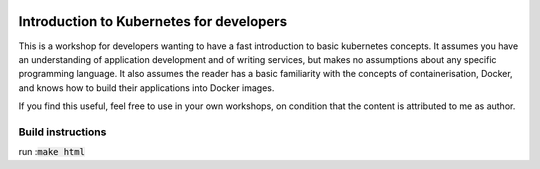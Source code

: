 .. image:: ./_static/logo.png
   :height: 100px
   :width: 100px
   :alt: Kubernetes Logo
   :align: right

.. -start-doc-

Introduction to Kubernetes for developers
=========================================

This is a workshop for developers wanting to have a fast introduction to basic kubernetes concepts. It assumes you have
an understanding of application development and of writing services, but makes no assumptions about any specific programming
language.
It also assumes the reader has a basic familiarity with the concepts of containerisation, Docker, and knows how to
build their applications into Docker images.


.. -end-doc-

If you find this useful, feel free to use in your own workshops, on condition that the content is attributed to me as author.

Build instructions
------------------
run ::code:`make html`
